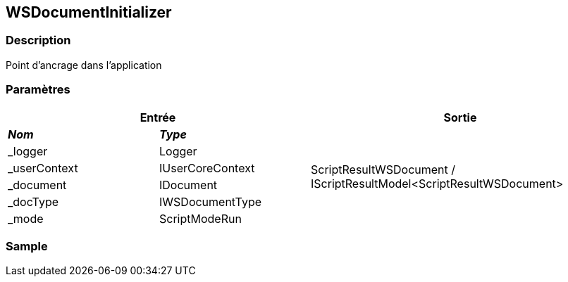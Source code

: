 [[_23_WSDocumentInitializer]]
== WSDocumentInitializer

=== Description

Point d'ancrage dans l'application

=== Paramètres

[options="header"]
[cols="25%,25%,50%"]
|===
2+|Entrée|Sortie
s|_Nom_ s|_Type_ .6+|ScriptResultWSDocument / IScriptResultModel<ScriptResultWSDocument>
|_logger|Logger
|_userContext|IUserCoreContext
|_document|IDocument
|_docType|IWSDocumentType
|_mode|ScriptModeRun
|===

=== Sample
